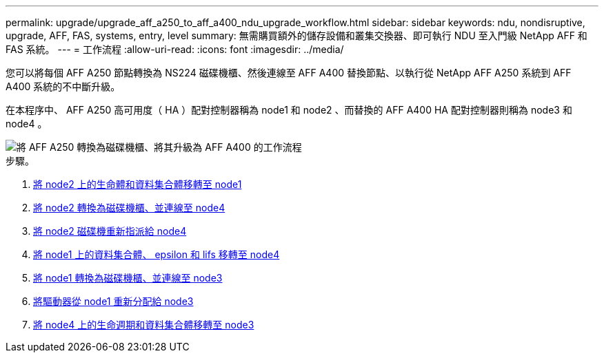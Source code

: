 ---
permalink: upgrade/upgrade_aff_a250_to_aff_a400_ndu_upgrade_workflow.html 
sidebar: sidebar 
keywords: ndu, nondisruptive, upgrade, AFF, FAS, systems, entry, level 
summary: 無需購買額外的儲存設備和叢集交換器、即可執行 NDU 至入門級 NetApp AFF 和 FAS 系統。 
---
= 工作流程
:allow-uri-read: 
:icons: font
:imagesdir: ../media/


[role="lead"]
您可以將每個 AFF A250 節點轉換為 NS224 磁碟機櫃、然後連線至 AFF A400 替換節點、以執行從 NetApp AFF A250 系統到 AFF A400 系統的不中斷升級。

在本程序中、 AFF A250 高可用度（ HA ）配對控制器稱為 node1 和 node2 、而替換的 AFF A400 HA 配對控制器則稱為 node3 和 node4 。

image::../upgrade/media/ndu_upgrade_entry_level_systems.PNG[將 AFF A250 轉換為磁碟機櫃、將其升級為 AFF A400 的工作流程]

.步驟。
. xref:upgrade_migrate_lifs_aggregates_node2_to_node1.adoc[將 node2 上的生命體和資料集合體移轉至 node1]
. xref:upgrade_convert_node2_drive_shelf_connect_node4.adoc[將 node2 轉換為磁碟機櫃、並連線至 node4]
. xref:upgrade_reassign_drives_node2_to_node4.adoc[將 node2 磁碟機重新指派給 node4]
. xref:upgrade_migrate_aggregates_epsilon_lifs_node1_node4.adoc[將 node1 上的資料集合體、 epsilon 和 lifs 移轉至 node4]
. xref:upgrade_convert_node1_drive_shelf_connect_node3.html[將 node1 轉換為磁碟機櫃、並連線至 node3]
. xref:upgrade_reassign_drives_node1_to_node3.adoc[將驅動器從 node1 重新分配給 node3]
. xref:upgrade_migrate_lIFs_aggregates_node4_node3.adoc[將 node4 上的生命週期和資料集合體移轉至 node3]

